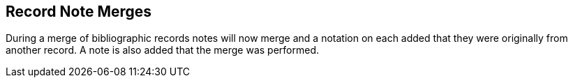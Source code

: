 == Record Note Merges == 

During a merge of bibliographic records notes will now merge and a notation on each added that they were originally from another record. A note is also added that the merge was performed.

